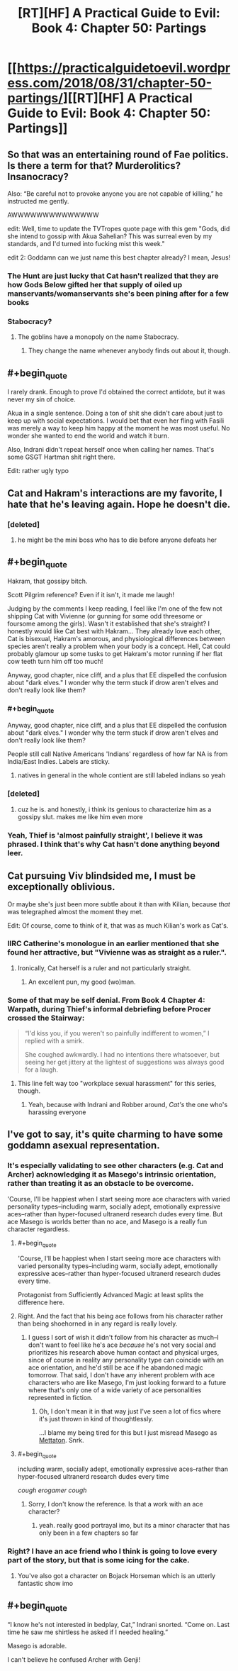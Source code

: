 #+TITLE: [RT][HF] A Practical Guide to Evil: Book 4: Chapter 50: Partings

* [[https://practicalguidetoevil.wordpress.com/2018/08/31/chapter-50-partings/][[RT][HF] A Practical Guide to Evil: Book 4: Chapter 50: Partings]]
:PROPERTIES:
:Author: Zayits
:Score: 64
:DateUnix: 1535688206.0
:END:

** So that was an entertaining round of Fae politics. Is there a term for that? Murderolitics? Insanocracy?

Also: “Be careful not to provoke anyone you are not capable of killing,” he instructed me gently.

AWWWWWWWWWWWWWW

edit: Well, time to update the TVTropes quote page with this gem "Gods, did she intend to gossip with Akua Sahelian? This was surreal even by my standards, and I'd turned into fucking mist this week."

edit 2: Goddamn can we just name this best chapter already? I mean, Jesus!
:PROPERTIES:
:Author: Ardvarkeating101
:Score: 29
:DateUnix: 1535689180.0
:END:

*** The Hunt are just lucky that Cat hasn't realized that they are how Gods Below gifted her that supply of oiled up manservants/womanservants she's been pining after for a few books
:PROPERTIES:
:Author: ATRDCI
:Score: 28
:DateUnix: 1535690104.0
:END:


*** Stabocracy?
:PROPERTIES:
:Author: Nic_Cage_DM
:Score: 5
:DateUnix: 1535691445.0
:END:

**** The goblins have a monopoly on the name Stabocracy.
:PROPERTIES:
:Author: Frommerman
:Score: 11
:DateUnix: 1535702586.0
:END:

***** They change the name whenever anybody finds out about it, though.
:PROPERTIES:
:Author: GeeJo
:Score: 7
:DateUnix: 1535722380.0
:END:


** #+begin_quote
  I rarely drank. Enough to prove I'd obtained the correct antidote, but it was never my sin of choice.
#+end_quote

Akua in a single sentence. Doing a ton of shit she didn't care about just to keep up with social expectations. I would bet that even her fling with Fasili was merely a way to keep him happy at the moment he was most useful. No wonder she wanted to end the world and watch it burn.

Also, Indrani didn't repeat herself once when calling her names. That's some GSGT Hartman shit right there.

Edit: rather ugly typo
:PROPERTIES:
:Author: TideofKhatanga
:Score: 26
:DateUnix: 1535697366.0
:END:


** Cat and Hakram's interactions are my favorite, I hate that he's leaving again. Hope he doesn't die.
:PROPERTIES:
:Author: CeruleanTresses
:Score: 16
:DateUnix: 1535690566.0
:END:

*** [deleted]
:PROPERTIES:
:Score: 4
:DateUnix: 1535766339.0
:END:

**** he might be the mini boss who has to die before anyone defeats her
:PROPERTIES:
:Author: NotValkyrie
:Score: 2
:DateUnix: 1535824752.0
:END:


** #+begin_quote
  Hakram, that gossipy bitch.
#+end_quote

Scott Pilgrim reference? Even if it isn't, it made me laugh!

Judging by the comments I keep reading, I feel like I'm one of the few not shipping Cat with Vivienne (or gunning for some odd threesome or foursome among the girls). Wasn't it established that she's straight? I honestly would like Cat best with Hakram... They already love each other, Cat is bisexual, Hakram's amorous, and physiological differences between species aren't really a problem when your body is a concept. Hell, Cat could probably glamour up some tusks to get Hakram's motor running if her flat cow teeth turn him off too much!

Anyway, good chapter, nice cliff, and a plus that EE dispelled the confusion about "dark elves." I wonder why the term stuck if drow aren't elves and don't really look like them?
:PROPERTIES:
:Author: AurelianoTampa
:Score: 13
:DateUnix: 1535704888.0
:END:

*** #+begin_quote
  Anyway, good chapter, nice cliff, and a plus that EE dispelled the confusion about "dark elves." I wonder why the term stuck if drow aren't elves and don't really look like them?
#+end_quote

People still call Native Americans 'Indians' regardless of how far NA is from India/East Indies. Labels are sticky.
:PROPERTIES:
:Author: GeeJo
:Score: 18
:DateUnix: 1535708710.0
:END:

**** natives in general in the whole contient are still labeled indians so yeah
:PROPERTIES:
:Author: MadridFC
:Score: 1
:DateUnix: 1535752852.0
:END:


*** [deleted]
:PROPERTIES:
:Score: 8
:DateUnix: 1535714568.0
:END:

**** cuz he is. and honestly, i think its genious to characterize him as a gossipy slut. makes me like him even more
:PROPERTIES:
:Author: Croktopus
:Score: 5
:DateUnix: 1535766788.0
:END:


*** Yeah, Thief is 'almost painfully straight', I believe it was phrased. I think that's why Cat hasn't done anything beyond leer.
:PROPERTIES:
:Author: WalterTFD
:Score: 4
:DateUnix: 1535726131.0
:END:


** Cat pursuing Viv blindsided me, I must be exceptionally oblivious.

Or maybe she's just been more subtle about it than with Kilian, because /that/ was telegraphed almost the moment they met.

Edit: Of course, come to think of it, that was as much Kilian's work as Cat's.
:PROPERTIES:
:Author: Arancaytar
:Score: 11
:DateUnix: 1535713571.0
:END:

*** IIRC Catherine's monologue in an earlier mentioned that she found her attractive, but "Vivienne was as straight as a ruler.".
:PROPERTIES:
:Author: DTravers
:Score: 24
:DateUnix: 1535714426.0
:END:

**** Ironically, Cat herself is a ruler and not particularly straight.
:PROPERTIES:
:Author: Arancaytar
:Score: 30
:DateUnix: 1535715509.0
:END:

***** An excellent pun, my good (wo)man.
:PROPERTIES:
:Author: DTravers
:Score: 7
:DateUnix: 1535719243.0
:END:


*** Some of that may be self denial. From Book 4 Chapter 4: Warpath, during Thief's informal debriefing before Procer crossed the Stairway:

#+begin_quote
  “I'd kiss you, if you weren't so painfully indifferent to women,” I replied with a smirk.

  She coughed awkwardly. I had no intentions there whatsoever, but seeing her get jittery at the lightest of suggestions was always good for a laugh.
#+end_quote
:PROPERTIES:
:Author: ATRDCI
:Score: 3
:DateUnix: 1535738638.0
:END:

**** This line felt way too "workplace sexual harassment" for this series, though.
:PROPERTIES:
:Author: CouteauBleu
:Score: 9
:DateUnix: 1535741593.0
:END:

***** Yeah, because with Indrani and Robber around, /Cat's/ the one who's harassing everyone
:PROPERTIES:
:Author: Ardvarkeating101
:Score: 1
:DateUnix: 1535852571.0
:END:


** I've got to say, it's quite charming to have some goddamn asexual representation.
:PROPERTIES:
:Author: Cariyaga
:Score: 19
:DateUnix: 1535697271.0
:END:

*** It's especially validating to see other characters (e.g. Cat and Archer) acknowledging it as Masego's intrinsic orientation, rather than treating it as an obstacle to be overcome.

'Course, I'll be happiest when I start seeing more ace characters with varied personality types--including warm, socially adept, emotionally expressive aces--rather than hyper-focused ultranerd research dudes every time. But ace Masego is worlds better than no ace, and Masego is a really fun character regardless.
:PROPERTIES:
:Author: CeruleanTresses
:Score: 13
:DateUnix: 1535701404.0
:END:

**** #+begin_quote
  'Course, I'll be happiest when I start seeing more ace characters with varied personality types--including warm, socially adept, emotionally expressive aces--rather than hyper-focused ultranerd research dudes every time.
#+end_quote

Protagonist from Sufficiently Advanced Magic at least splits the difference here.
:PROPERTIES:
:Author: LLJKCicero
:Score: 3
:DateUnix: 1535788167.0
:END:


**** Right. And the fact that his being ace follows from his character rather than being shoehorned in in any regard is really lovely.
:PROPERTIES:
:Author: Cariyaga
:Score: 5
:DateUnix: 1535703090.0
:END:

***** I guess I sort of wish it didn't follow from his character as much--I don't want to feel like he's ace /because/ he's not very social and prioritizes his research above human contact and physical urges, since of course in reality any personality type can coincide with an ace orientation, and he'd still be ace if he abandoned magic tomorrow. That said, I don't have any inherent problem with ace characters who are like Masego, I'm just looking forward to a future where that's only one of a wide variety of ace personalities represented in fiction.
:PROPERTIES:
:Author: CeruleanTresses
:Score: 4
:DateUnix: 1535703526.0
:END:

****** Oh, I don't mean it in that way just I've seen a lot of fics where it's just thrown in kind of thoughtlessly.

...I blame my being tired for this but I just misread Masego as [[https://vignette.wikia.nocookie.net/undertale/images/2/2b/Mettaex_sprite.png/revision/latest?cb=20160318032021][Mettaton]]. Snrk.
:PROPERTIES:
:Author: Cariyaga
:Score: 5
:DateUnix: 1535703867.0
:END:


**** #+begin_quote
  including warm, socially adept, emotionally expressive aces--rather than hyper-focused ultranerd research dudes every time
#+end_quote

/cough erogamer cough/
:PROPERTIES:
:Author: Croktopus
:Score: 1
:DateUnix: 1535766877.0
:END:

***** Sorry, I don't know the reference. Is that a work with an ace character?
:PROPERTIES:
:Author: CeruleanTresses
:Score: 1
:DateUnix: 1535766979.0
:END:

****** yeah. really good portrayal imo, but its a minor character that has only been in a few chapters so far
:PROPERTIES:
:Author: Croktopus
:Score: 3
:DateUnix: 1535767659.0
:END:


*** Right? I have an ace friend who I think is going to love every part of the story, but that is some icing for the cake.
:PROPERTIES:
:Author: TaltosDreamer
:Score: 6
:DateUnix: 1535698885.0
:END:

**** You've also got a character on Bojack Horseman which is an utterly fantastic show imo
:PROPERTIES:
:Author: ProfessorPhi
:Score: 5
:DateUnix: 1535722748.0
:END:


** #+begin_quote
  “I know he's not interested in bedplay, Cat,” Indrani snorted. “Come on. Last time he saw me shirtless he asked if I needed healing.”
#+end_quote

Masego is adorable.

I can't believe he confused Archer with Genji!
:PROPERTIES:
:Author: LLJKCicero
:Score: 5
:DateUnix: 1535746273.0
:END:
